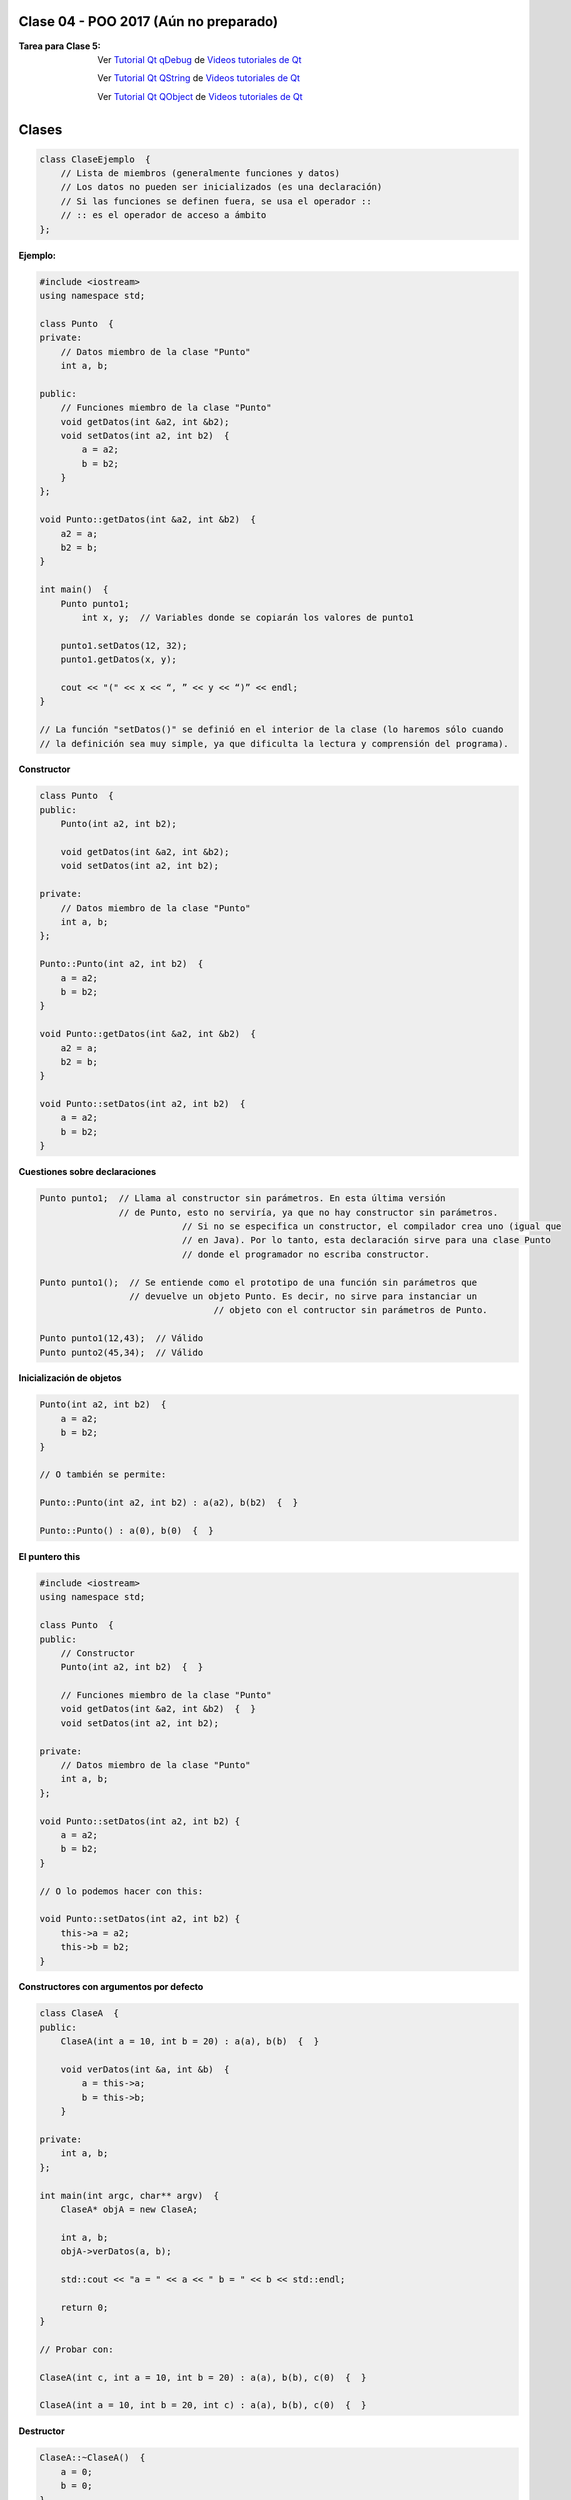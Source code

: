 .. -*- coding: utf-8 -*-

.. _rcs_subversion:

Clase 04 - POO 2017 (Aún no preparado)
===================

:Tarea para Clase 5:
	Ver `Tutorial Qt qDebug <https://www.youtube.com/watch?v=z4cespk-EMk>`_ de `Videos tutoriales de Qt <https://www.youtube.com/playlist?list=PL54fdmMKYUJvn4dAvziRopztp47tBRNum>`_

	Ver `Tutorial Qt QString <https://www.youtube.com/watch?v=gAfMOPKsgYk>`_ de `Videos tutoriales de Qt <https://www.youtube.com/playlist?list=PL54fdmMKYUJvn4dAvziRopztp47tBRNum>`_

	Ver `Tutorial Qt QObject <https://www.youtube.com/watch?v=cDE9hg_Ajwc>`_ de `Videos tutoriales de Qt <https://www.youtube.com/playlist?list=PL54fdmMKYUJvn4dAvziRopztp47tBRNum>`_


Clases
======

.. code-block:: c

	class ClaseEjemplo  {
	    // Lista de miembros (generalmente funciones y datos)
	    // Los datos no pueden ser inicializados (es una declaración)
	    // Si las funciones se definen fuera, se usa el operador :: 
	    // :: es el operador de acceso a ámbito
	};

**Ejemplo:**

.. code-block:: c

	#include <iostream>
	using namespace std;

	class Punto  {
	private:
	    // Datos miembro de la clase "Punto"
	    int a, b;
		
	public:
	    // Funciones miembro de la clase "Punto"
	    void getDatos(int &a2, int &b2);
	    void setDatos(int a2, int b2)  {
	        a = a2;
	        b = b2;
	    }
	};

	void Punto::getDatos(int &a2, int &b2)  {
	    a2 = a;
	    b2 = b;
	}

	int main()  {
	    Punto punto1;
		int x, y;  // Variables donde se copiarán los valores de punto1

	    punto1.setDatos(12, 32);
	    punto1.getDatos(x, y);

	    cout << "(" << x << “, ” << y << “)” << endl;
	}
	
	// La función "setDatos()" se definió en el interior de la clase (lo haremos sólo cuando
	// la definición sea muy simple, ya que dificulta la lectura y comprensión del programa). 

**Constructor**

.. code-block:: c

	class Punto  {
	public:
	    Punto(int a2, int b2);

	    void getDatos(int &a2, int &b2);
	    void setDatos(int a2, int b2);
		
	private:
	    // Datos miembro de la clase "Punto"
	    int a, b;
	};

	Punto::Punto(int a2, int b2)  {
	    a = a2;
	    b = b2;
	}

	void Punto::getDatos(int &a2, int &b2)  {
	    a2 = a;
	    b2 = b;
	}

	void Punto::setDatos(int a2, int b2)  {
	    a = a2;
	    b = b2;
	}

**Cuestiones sobre declaraciones**

.. code-block:: c

	Punto punto1;  // Llama al constructor sin parámetros. En esta última versión 
	               // de Punto, esto no serviría, ya que no hay constructor sin parámetros. 
				   // Si no se especifica un constructor, el compilador crea uno (igual que 
				   // en Java). Por lo tanto, esta declaración sirve para una clase Punto 
				   // donde el programador no escriba constructor.

	Punto punto1();  // Se entiende como el prototipo de una función sin parámetros que 
	                 // devuelve un objeto Punto. Es decir, no sirve para instanciar un 
					 // objeto con el contructor sin parámetros de Punto.

	Punto punto1(12,43);  // Válido
	Punto punto2(45,34);  // Válido


**Inicialización de objetos**

.. code-block:: c

	Punto(int a2, int b2)  {
	    a = a2;
	    b = b2;
	}

	// O también se permite:

	Punto::Punto(int a2, int b2) : a(a2), b(b2)  {  }

	Punto::Punto() : a(0), b(0)  {  }

**El puntero this**

.. code-block:: c

	#include <iostream>
	using namespace std;

	class Punto  {
	public:
	    // Constructor
	    Punto(int a2, int b2)  {  }
	
	    // Funciones miembro de la clase "Punto"
	    void getDatos(int &a2, int &b2)  {  }
	    void setDatos(int a2, int b2);
	
	private:
	    // Datos miembro de la clase "Punto"
	    int a, b;
	};

	void Punto::setDatos(int a2, int b2) {
	    a = a2;
	    b = b2;
	}

	// O lo podemos hacer con this:

	void Punto::setDatos(int a2, int b2) {
	    this->a = a2;
	    this->b = b2;
	}


**Constructores con argumentos por defecto**

.. code-block:: c

	class ClaseA  {
	public:
	    ClaseA(int a = 10, int b = 20) : a(a), b(b)  {  }
	
	    void verDatos(int &a, int &b)  {
	        a = this->a;
	        b = this->b;
	    }

	private:
	    int a, b;
	};

	int main(int argc, char** argv)  {
	    ClaseA* objA = new ClaseA;

	    int a, b;
	    objA->verDatos(a, b);
	
	    std::cout << "a = " << a << " b = " << b << std::endl;

	    return 0;
	}

	// Probar con:	
	
	ClaseA(int c, int a = 10, int b = 20) : a(a), b(b), c(0)  {  }

	ClaseA(int a = 10, int b = 20, int c) : a(a), b(b), c(0)  {  }

**Destructor**

.. code-block:: c

	ClaseA::~ClaseA()  {
	    a = 0;
	    b = 0;
	}
	

.. ..
 
 <!---  
 **Función con número indefinido de parámetros** 

 (para ocultar requiere una primer linea con .. ..    Los que queremos ocultar debe tener el menos un espacio)

 - Requiere:

 .. code-block:: c

 	#include <cstdarg>

 - Imprime los enteros que se pasen como parámetro
 - Se puede comprender la sintaxis de:

 .. code-block:: c

 	int printf(const char* format, ...)

 .. code-block:: c

 	void imprimirParametros(int cantidad, ...)  {

 	    // En cstdarg se define un tipo va_list y define tres macros (va_start, va_arg y va_end)
 	    // para moverse por la lista de argumentos cuyo numero y tipo no son conocidos.
 
 	    // Aqui se declara la lista de parametros
 	    va_list argumentos; 
 				
 	    // La macro va_start inicializa 'argumentos' para ser usado por va_arg y va_end.
 	    // 'cantidad' es el nombre del ultimo parametro antes de la lista de argumentos.
 	    va_start(argumentos, cantidad); 
 
 	    for (int i=0 ; i<cantidad ; i++)  {
 
 		    // La macro va_arg contiene el tipo y el valor del proximo argumento. 
 			// Cada llamada a va_arg devuelve el resto de los argumentos.
 
 	        int valor = va_arg( argumentos, int );  // Devuelve en formato de int
 
 	        cout << valor << endl;
 	    }
 
 	    // A cada invocacion de va_start le corresponde una invocacion de va_end
 	    // en la misma funcion. 	   
 	    va_end(argumentos);  // Para limpiar la pila de parametros
 	}
 	
 **Ejercicio:** 
 
 - Definir una función (que se llame mi_printf) que realice el mismo trabajo que la famosa printf. 
 - Investigar qué tipos de datos se pueden utilizar en va_arg
 
 
 **Se puede pasar cualquier tipo siempre que sea con punteros:**
  
 .. code-block:: c
  
 	#include <QApplication>
 	#include <QString>
 	#include <QDebug>
 	#include <cstdarg>
 
 	void imprimirParametros(int cantidad, ...)  {
 	    va_list argumentos; // esta linea declara la lista de parametros
 	    va_start(argumentos, cantidad);
 
 	    for (int i=0 ; i<cantidad ; i++)  {
 	        QString *str = va_arg( argumentos, QString* );
 	        qDebug() << *str;
 	    } 
 
 	    va_end(argumentos);  // Para limpiar la pila de parametros
 	}
 
 	int main(int argc, char** argv)  {
 	    QApplication app(argc, argv);
 
 	    imprimirParametros(3, new QString("uno"), new QString("dos"), new QString("tres"),
 	                       new QString("cuatro"), new QString("cinco"));
 
 	    return 0;
 	}
 --->
 
 


Primer aplicación en Qt con interfaz gráfica
^^^^^^^^^^^^^^^^^^^^^^^^^^^^^^^^^^^^^^^^^^^^

- Qt(Quasar Toolkit) 
	- Biblioteca para desarrollo de software de Quasar Technologies
	- Se llamó también Trolltech
	- Biblioteca multiplataforma
	- En el 2008 lo compró Nokia
	- Aplicaciones escritas con C++ (Qt)
		- KDE
		- VLC Media Player
		- Skype
		- VirtualBox
		- Google Earth 
		- Spotify para Linux
	- En 2012 Digia compra Qt y comercializa las licencias 
	- Digia desarrolló herramientas para usar Qt en iOS, Android y Blackberry.
		
.. code-block:: c

	#include <QApplication>	
	// - Administra los controles de la interfaz
	// - Procesa los eventos
	// - Existe una única instancia
	// - Analiza los argumentos de la línea de comandos

	int main(int argc, char** argv)  {	
	    // app es la instancia y se le pasa los parámetros de la línea
	    // de comandos para que los procese.
	    QApplication app(argc, argv); 

	    QLabel hola("<H1 aling=right> Hola </H1>");
	    hola.resize(200, 100);
	    hola.setVisible(true);

	    app.exec();  // Se le pasa el control a Qt
	    return 0;
	}

Signals y slots
^^^^^^^^^^^^^^^

- signal y slot son funciones.
- Las signals de una clase se comunican con los slots de otra.
- Se deben conectar con la función connect de QObject.
- Un evento puede generar una signal.
- Los slots reciben estas signals.
- SIGNAL() y SLOT() son macros (convierten a cadena).
- emisor y receptor son punteros a QObject:

.. code-block:: c

	QObject::connect(emisor, SIGNAL(signal), receptor, SLOT(slot));
	
- Se puede remover la conexión:

.. code-block:: c

	QObject::disconnect(emisor, SIGNAL(signal), receptor, SLOT(slot));

**Ejemplo:** QPushButton para cerrar la aplicación.

.. code-block:: c

	#include <QApplication>
	#include <QPushButton>

	int main(int argc, char** argv)  {
	    QApplication a(argc, argv);
	    QPushButton* boton = new QPushButton("Salir");

	    QObject::connect(boton, SIGNAL(clicked()), &a, SLOT(quit()));
	    boton->setVisible(true);
		
	    return a.exec();
	}

	
